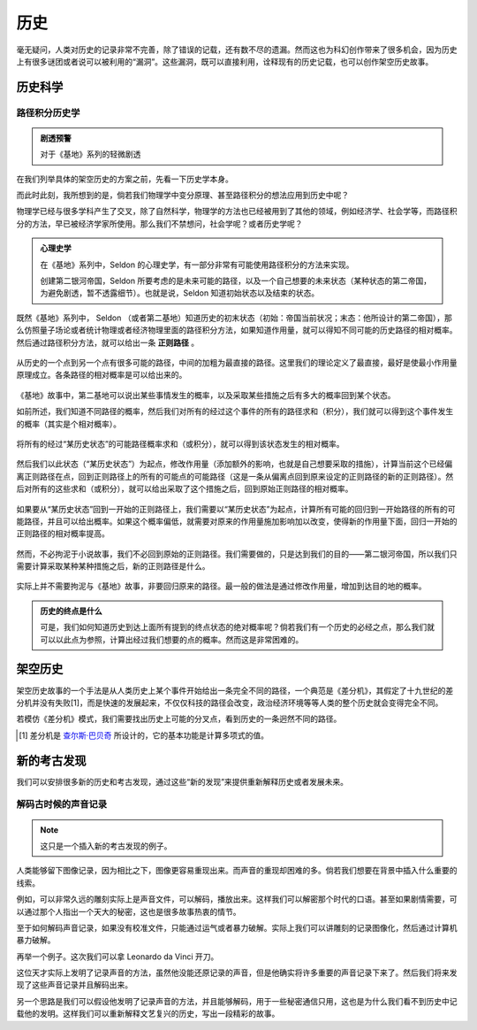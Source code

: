 历史
************************

毫无疑问，人类对历史的记录非常不完善，除了错误的记载，还有数不尽的遗漏。然而这也为科幻创作带来了很多机会，因为历史上有很多谜团或者说可以被利用的“漏洞”。这些漏洞，既可以直接利用，诠释现有的历史记载，也可以创作架空历史故事。


历史科学
=====================



路径积分历史学
-----------------------

.. admonition:: 剧透预警
   :class: note

   对于《基地》系列的轻微剧透


在我们列举具体的架空历史的方案之前，先看一下历史学本身。

而此时此刻，我所想到的是，倘若我们物理学中变分原理、甚至路径积分的想法应用到历史中呢？

物理学已经与很多学科产生了交叉，除了自然科学，物理学的方法也已经被用到了其他的领域，例如经济学、社会学等，而路径积分的方法，早已被经济学家所使用。那么我们不禁想问，社会学呢？或者历史学呢？


.. admonition:: 心理史学
   :class: note

   在《基地》系列中，Seldon 的心理史学，有一部分非常有可能使用路径积分的方法来实现。

   创建第二银河帝国，Seldon 所要考虑的是未来可能的路径，以及一个自己想要的未来状态（某种状态的第二帝国，为避免剧透，暂不透露细节）。也就是说，Seldon 知道初始状态以及结束的状态。



既然《基地》系列中， Seldon （或者第二基地）知道历史的初末状态（初始：帝国当前状况；末态：他所设计的第二帝国），那么仿照量子场论或者统计物理或者经济物理里面的路径积分方法，如果知道作用量，就可以得知不同可能的历史路径的相对概率。然后通过路径积分方法，就可以给出一条 **正则路径** 。

.. figure:: assets/ah/psychohistory-canonical.png
   :align: center

   从历史的一个点到另一个点有很多可能的路径，中间的加粗为最直接的路径。这里我们的理论定义了最直接，最好是使最小作用量原理成立。各条路径的相对概率是可以给出来的。



《基地》故事中，第二基地可以说出某些事情发生的概率，以及采取某些措施之后有多大的概率回到某个状态。

如前所述，我们知道不同路径的概率，然后我们对所有的经过这个事件的所有的路径求和（积分），我们就可以得到这个事件发生的概率（其实是个相对概率）。

.. figure:: assets/ah/psychohistory-prob.png
   :align: center

   将所有的经过“某历史状态”的可能路径概率求和（或积分），就可以得到该状态发生的相对概率。



然后我们以此状态（“某历史状态”）为起点，修改作用量（添加额外的影响，也就是自己想要采取的措施），计算当前这个已经偏离正则路径在点，回到正则路径上的所有的可能点的可能路径（这是一条从偏离点回到原来设定的正则路径的新的正则路径）。然后对所有的这些求和（或积分），就可以给出采取了这个措施之后，回到原始正则路径的相对概率。

.. figure:: assets/ah/psychohistory-modi.png
   :align: center

   如果要从“某历史状态”回到一开始的正则路径上，我们需要以“某历史状态”为起点，计算所有可能的回归到一开始路径的所有的可能路径，并且可以给出概率。如果这个概率偏低，就需要对原来的作用量施加影响加以改变，使得新的作用量下面，回归一开始的正则路径的相对概率提高。


然而，不必拘泥于小说故事，我们不必回到原始的正则路径。我们需要做的，只是达到我们的目的——第二银河帝国，所以我们只需要计算采取某种某种措施之后，新的正则路径是什么。


.. figure:: assets/ah/psychohistory-modi2.png
   :align: center

   实际上并不需要拘泥与《基地》故事，非要回归原来的路径。最一般的做法是通过修改作用量，增加到达目的地的概率。


.. admonition:: 历史的终点是什么
   :class: note

   可是，我们如何知道历史到达上面所有提到的终点状态的绝对概率呢？倘若我们有一个历史的必经之点，那么我们就可以以此点为参照，计算出经过我们想要的点的概率。然而这是非常困难的。




架空历史
====================

架空历史故事的一个手法是从人类历史上某个事件开始给出一条完全不同的路径，一个典范是《差分机》，其假定了十九世纪的差分机并没有失败[1]，而是快速的发展起来，不仅仅科技的路径会改变，政治经济环境等等人类的整个历史就会变得完全不同。

若模仿《差分机》模式，我们需要找出历史上可能的分叉点，看到历史的一条迥然不同的路径。

.. [1] 差分机是 `查尔斯·巴贝奇 <http://zh.wikipedia.org/wiki/%E6%9F%A5%E7%88%BE%E6%96%AF%C2%B7%E5%B7%B4%E8%B2%9D%E5%A5%87>`_ 所设计的，它的基本功能是计算多项式的值。



新的考古发现
=============================


我们可以安排很多新的历史和考古发现，通过这些“新的发现”来提供重新解释历史或者发展未来。


解码古时候的声音记录
-----------------------------

.. note:: 这只是一个插入新的考古发现的例子。

人类能够留下图像记录，因为相比之下，图像更容易重现出来。而声音的重现却困难的多。倘若我们想要在背景中插入什么重要的线索。

例如，可以非常久远的雕刻实际上是声音文件，可以解码，播放出来。这样我们可以解密那个时代的口语。甚至如果剧情需要，可以通过那个人指出一个天大的秘密，这也是很多故事热衷的情节。

至于如何解码声音记录，如果没有校准文件，只能通过运气或者暴力破解。实际上我们可以讲雕刻的记录图像化，然后通过计算机暴力破解。


再举一个例子。这次我们可以拿 Leonardo da Vinci 开刀。

这位天才实际上发明了记录声音的方法，虽然他没能还原记录的声音，但是他确实将许多重要的声音记录下来了。然后我们将来发现了这些声音记录并且解码出来。

另一个思路是我们可以假设他发明了记录声音的方法，并且能够解码，用于一些秘密通信只用，这也是为什么我们看不到历史中记载他的发明。这样我们可以重新解释文艺复兴的历史，写出一段精彩的故事。


